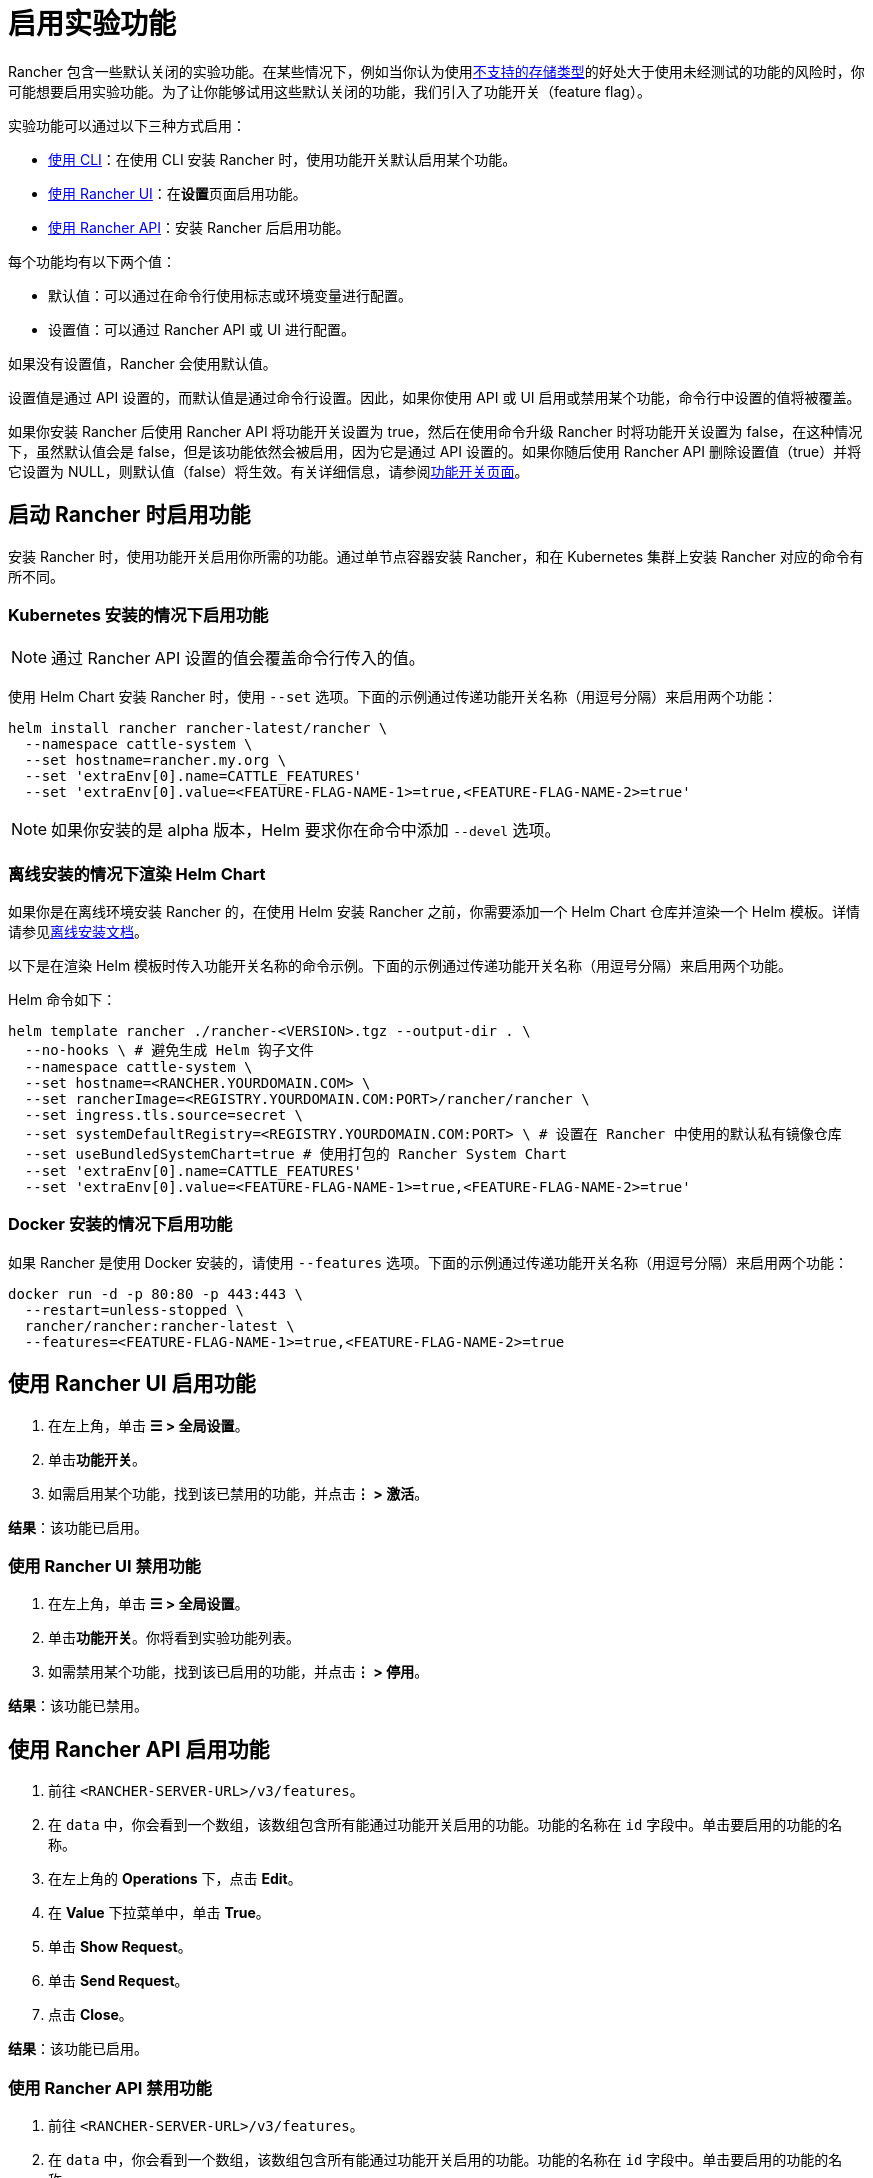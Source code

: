 = 启用实验功能

Rancher 包含一些默认关闭的实验功能。在某些情况下，例如当你认为使用xref:../how-to-guides/advanced-user-guides/enable-experimental-features/unsupported-storage-drivers.adoc[不支持的存储类型]的好处大于使用未经测试的功能的风险时，你可能想要启用实验功能。为了让你能够试用这些默认关闭的功能，我们引入了功能开关（feature flag）。

实验功能可以通过以下三种方式启用：

* <<启动-rancher-时启用功能,使用 CLI>>：在使用 CLI 安装 Rancher 时，使用功能开关默认启用某个功能。
* <<使用-rancher-ui-启用功能,使用 Rancher UI>>：在**设置**页面启用功能。
* <<使用-rancher-api-启用功能,使用 Rancher API>>：安装 Rancher 后启用功能。

每个功能均有以下两个值：

* 默认值：可以通过在命令行使用标志或环境变量进行配置。
* 设置值：可以通过 Rancher API 或 UI 进行配置。

如果没有设置值，Rancher 会使用默认值。

设置值是通过 API 设置的，而默认值是通过命令行设置。因此，如果你使用 API 或 UI 启用或禁用某个功能，命令行中设置的值将被覆盖。

如果你安装 Rancher 后使用 Rancher API 将功能开关设置为 true，然后在使用命令升级 Rancher 时将功能开关设置为 false，在这种情况下，虽然默认值会是 false，但是该功能依然会被启用，因为它是通过 API 设置的。如果你随后使用 Rancher API 删除设置值（true）并将它设置为 NULL，则默认值（false）将生效。有关详细信息，请参阅xref:../getting-started/installation-and-upgrade/installation-references/feature-flags.adoc[功能开关页面]。

== 启动 Rancher 时启用功能

安装 Rancher 时，使用功能开关启用你所需的功能。通过单节点容器安装 Rancher，和在 Kubernetes 集群上安装 Rancher 对应的命令有所不同。

=== Kubernetes 安装的情况下启用功能

[NOTE]
====

通过 Rancher API 设置的值会覆盖命令行传入的值。
====


使用 Helm Chart 安装 Rancher 时，使用 `--set` 选项。下面的示例通过传递功能开关名称（用逗号分隔）来启用两个功能：

----
helm install rancher rancher-latest/rancher \
  --namespace cattle-system \
  --set hostname=rancher.my.org \
  --set 'extraEnv[0].name=CATTLE_FEATURES'
  --set 'extraEnv[0].value=<FEATURE-FLAG-NAME-1>=true,<FEATURE-FLAG-NAME-2>=true'
----

[NOTE]
====

如果你安装的是 alpha 版本，Helm 要求你在命令中添加 `--devel` 选项。
====


=== 离线安装的情况下渲染 Helm Chart

如果你是在离线环境安装 Rancher 的，在使用 Helm 安装 Rancher 之前，你需要添加一个 Helm Chart 仓库并渲染一个 Helm 模板。详情请参见xref:../getting-started/installation-and-upgrade/other-installation-methods/air-gapped-helm-cli-install/install-rancher-ha.adoc[离线安装文档]。

以下是在渲染 Helm 模板时传入功能开关名称的命令示例。下面的示例通过传递功能开关名称（用逗号分隔）来启用两个功能。

Helm 命令如下：

----
helm template rancher ./rancher-<VERSION>.tgz --output-dir . \
  --no-hooks \ # 避免生成 Helm 钩子文件
  --namespace cattle-system \
  --set hostname=<RANCHER.YOURDOMAIN.COM> \
  --set rancherImage=<REGISTRY.YOURDOMAIN.COM:PORT>/rancher/rancher \
  --set ingress.tls.source=secret \
  --set systemDefaultRegistry=<REGISTRY.YOURDOMAIN.COM:PORT> \ # 设置在 Rancher 中使用的默认私有镜像仓库
  --set useBundledSystemChart=true # 使用打包的 Rancher System Chart
  --set 'extraEnv[0].name=CATTLE_FEATURES'
  --set 'extraEnv[0].value=<FEATURE-FLAG-NAME-1>=true,<FEATURE-FLAG-NAME-2>=true'
----

=== Docker 安装的情况下启用功能

如果 Rancher 是使用 Docker 安装的，请使用 `--features` 选项。下面的示例通过传递功能开关名称（用逗号分隔）来启用两个功能：

----
docker run -d -p 80:80 -p 443:443 \
  --restart=unless-stopped \
  rancher/rancher:rancher-latest \
  --features=<FEATURE-FLAG-NAME-1>=true,<FEATURE-FLAG-NAME-2>=true
----

== 使用 Rancher UI 启用功能

. 在左上角，单击 *☰ > 全局设置*。
. 单击**功能开关**。
. 如需启用某个功能，找到该已禁用的功能，并点击**⋮ > 激活**。

*结果*：该功能已启用。

=== 使用 Rancher UI 禁用功能

. 在左上角，单击 *☰ > 全局设置*。
. 单击**功能开关**。你将看到实验功能列表。
. 如需禁用某个功能，找到该已启用的功能，并点击**⋮ > 停用**。

*结果*：该功能已禁用。

== 使用 Rancher API 启用功能

. 前往 `<RANCHER-SERVER-URL>/v3/features`。
. 在 `data` 中，你会看到一个数组，该数组包含所有能通过功能开关启用的功能。功能的名称在 `id` 字段中。单击要启用的功能的名称。
. 在左上角的 *Operations* 下，点击 *Edit*。
. 在 *Value* 下拉菜单中，单击 *True*。
. 单击 *Show Request*。
. 单击 *Send Request*。
. 点击 *Close*。

*结果*：该功能已启用。

=== 使用 Rancher API 禁用功能

. 前往 `<RANCHER-SERVER-URL>/v3/features`。
. 在 `data` 中，你会看到一个数组，该数组包含所有能通过功能开关启用的功能。功能的名称在 `id` 字段中。单击要启用的功能的名称。
. 在左上角的 *Operations* 下，点击 *Edit*。
. 在 *Value* 下拉菜单中，单击 *False*。
. 单击 *Show Request*。
. 单击 *Send Request*。
. 点击 *Close*。

*结果*：该功能已禁用。
